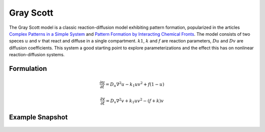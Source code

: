 Gray Scott 
==========
The Gray Scott model is a classic reaction-diffusion model exhibiting pattern formation, popularized in the articles `Complex Patterns in a Simple System <https://www.science.org/doi/10.1126/science.261.5118.189>`_ and `Pattern Formation by Interacting Chemical Fronts <https://www.science.org/doi/10.1126/science.261.5118.192>`_. The model consists of two speces :math:`u` and :math:`v` that react and diffuse in a single compartment. :math:`k1`, :math:`k` and :math:`f` are reaction parameters, :math:`Du` and :math:`Dv` are diffusion coefficients. This system a good starting point to explore parameterizations and the effect this has on nonlinear reaction-diffusion systems. 

Formulation
""""""""""""""
   .. math::

      &\frac{\partial u}{\partial t} = D_{u} \nabla^2 u - k_{1} u v^{2} + f \left(1-u \right)

      &\frac{\partial v}{\partial t} = D_{v} \nabla^2 v + k_{1} u v^{2} - \left( f + k \right) v

Example Snapshot
"""""""""""""""""
.. figure:: img/grayscott.png
   :alt: screenshot of the final step of the Fitzhugh-Nagumo example model
